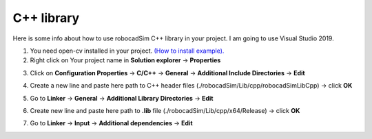 C++ library
======================================

Here is some info about how to use robocadSim C++ library in your project. I am going to use Visual Studio 2019.

1. You need open-cv installed in your project. `(How to install example). <https://www.youtube.com/watch?v=M-VHaLHC4XI>`__  
2. Right click on Your project name in **Solution explorer** -> **Properties**

.. image:: cpp_lib/first_step_cpp.png
   :align: center
   :width: 600
  
  
3. Click on **Configuration Properties** -> **C/C++** -> **General** -> **Additional Include Directories** -> **Edit**

.. image:: cpp_lib/second_step_cpp.png
   :align: center
   :width: 700

4. Create a new line and paste here path to C++ header files (./robocadSim/Lib/cpp/robocadSimLibCpp) -> click **OK**  

.. image:: cpp_lib/third_step_cpp.png
   :align: center
   :width: 600

5. Go to **Linker** -> **General** -> **Additional Library Directories** -> **Edit**

.. image:: cpp_lib/fourth_step_cpp.png
   :align: center
   :width: 700

6. Create new line and paste here path to **.lib** file (./robocadSim/Lib/cpp/x64/Release) -> click **OK**

.. image:: cpp_lib/fifth_step_cpp.png
   :align: center
   :width: 600

7. Go to **Linker** -> **Input** -> **Additional dependencies** -> **Edit**

.. image:: cpp_lib/sixth_step_cpp.png
   :align: center
   :width: 700